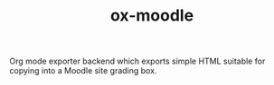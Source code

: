 #+TITLE: ox-moodle

Org mode exporter backend which exports simple HTML suitable for copying into a
Moodle site grading box.
